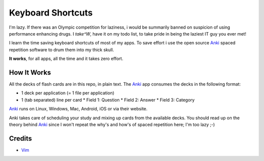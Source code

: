 Keyboard Shortcuts
==================

I'm lazy. If there was an Olympic competition for laziness, i would
be summarily banned on suspicion of using performance enhancing drugs.
I *take^W*, have it on my todo list, to take pride in being the laziest
IT guy you ever met!

I learn the time saving keyboard shortcuts of most of my apps. To save
effort i use the open source Anki_ spaced repetition software to drum
them into my thick skull.

**It works**, for all apps, all the time and it takes zero effort.


How It Works
------------

All the decks of flash cards are in this repo, in plain text. The Anki_
app consumes the decks in the following format:

* 1 deck per application (= 1 file per application)
* 1 (tab separated) line per card
  * Field 1: Question
  * Field 2: Answer
  * Field 3: Category

Anki_ runs on Linux, Windows, Mac, Android, iOS or via their website.

Anki takes care of scheduling your study and mixing up cards from the
available decks. You should read up on the theory behind Anki_ since I
won't repeat the why's and how's of spaced repetition here; I'm too
lazy ;-)


Credits
-------

* Vim_


.. _Anki: http://ankisrs.net/
.. _Vim: https://github.com/amikula/vim_flashcards

